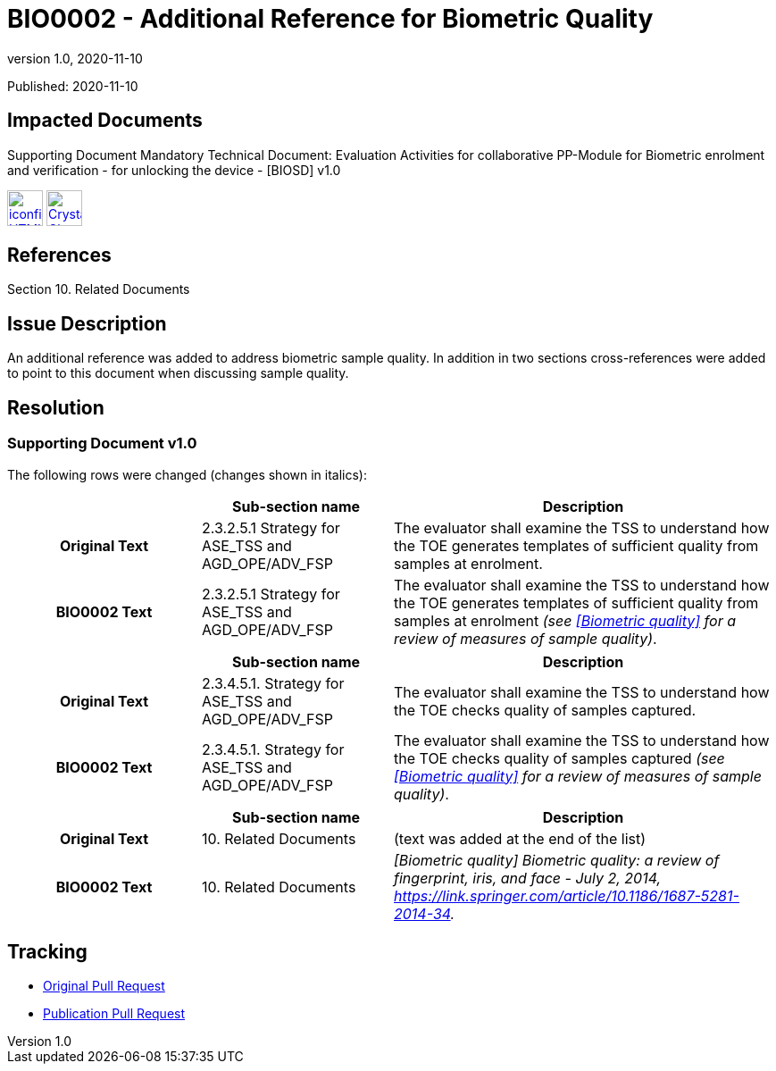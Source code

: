 = BIO0002 - Additional Reference for Biometric Quality
:showtitle:
:imagesdir: ../images
:icons: font
:revnumber: 1.0
:revdate: 2020-11-10
:linkattrs:

:iTC-longname: Biometrics Security
:iTC-shortname: BIO-iTC
:iTC-email: isec-itc-bio@ipa.go.jp
:iTC-website: https://biometricitc.github.io/
:iTC-GitHub: https://github.com/biometricITC/cPP-biometrics

Published: {revdate}

== Impacted Documents
Supporting Document Mandatory Technical Document: Evaluation Activities for collaborative PP-Module for Biometric enrolment and verification - for unlocking the device - [BIOSD] v1.0 

image:iconfinder_HTML_Logo_65687.png[link=/v1.0/SD-BIO-enrl-v1.0.html,40,]
image:Crystal_Clear_mimetype_pdf.png[link=/v1.0/SD-BIO-enrl-v1.0.pdf,40,]

== References
Section 10. Related Documents

== Issue Description
An additional reference was added to address biometric sample quality. In addition in two sections cross-references were added to point to this document when discussing sample quality. 

== Resolution
=== Supporting Document v1.0
The following rows were changed (changes shown in italics):

[cols=".^1h,.^1,.^2",options="header"]
|===

|
|Sub-section name
|Description

|Original Text
|2.3.2.5.1 Strategy for ASE_TSS and AGD_OPE/ADV_FSP
|The evaluator shall examine the TSS to understand how the TOE generates templates of sufficient quality from samples at enrolment.

|BIO0002 Text
|2.3.2.5.1 Strategy for ASE_TSS and AGD_OPE/ADV_FSP
|The evaluator shall examine the TSS to understand how the TOE generates templates of sufficient quality from samples at enrolment __(see <<Biometric quality>> for a review of measures of sample quality)__.

|===

[cols=".^1h,.^1,.^2",options="header"]
|===

|
|Sub-section name
|Description

|Original Text
|2.3.4.5.1. Strategy for ASE_TSS and AGD_OPE/ADV_FSP
|The evaluator shall examine the TSS to understand how the TOE checks quality of samples captured.

|BIO0002 Text
|2.3.4.5.1. Strategy for ASE_TSS and AGD_OPE/ADV_FSP
|The evaluator shall examine the TSS to understand how the TOE checks quality of samples captured __(see <<Biometric quality>> for a review of measures of sample quality)__.

|===

[cols=".^1h,.^1,.^2",options="header"]
|===

|
|Sub-section name
|Description

|Original Text
|10. Related Documents
|(text was added at the end of the list)

|BIO0002 Text
|10. Related Documents
|__[Biometric quality] Biometric quality: a review of fingerprint, iris, and face - July 2, 2014, https://link.springer.com/article/10.1186/1687-5281-2014-34.__

|===

== Tracking
* {iTC-GitHub}/pulls/295[Original Pull Request]
* {iTC-GitHub}/pulls/298[Publication Pull Request]
